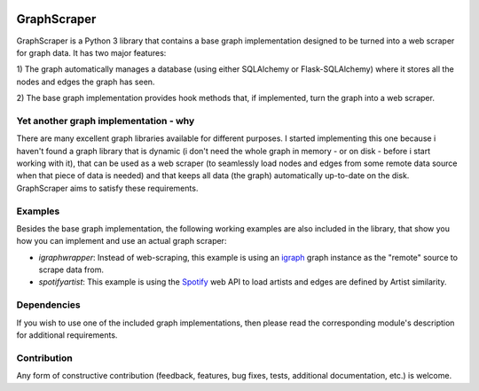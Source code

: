 |Downloads|

GraphScraper
=================

GraphScraper is a Python 3 library that contains a base graph implementation designed
to be turned into a web scraper for graph data. It has two major features:

1) The graph automatically manages a database (using either SQLAlchemy or
Flask-SQLAlchemy) where it stores all the nodes and edges the graph has seen.

2) The base graph implementation provides hook methods that, if implemented,
turn the graph into a web scraper.

Yet another graph implementation - why
-------------------------------------------

There are many excellent graph libraries available for different purposes. I started
implementing this one because i haven't found a graph library that is dynamic (i don't
need the whole graph in memory - or on disk - before i start working with it), that
can be used as a web scraper (to seamlessly load nodes and edges from some remote
data source when that piece of data is needed) and that keeps all data (the graph)
automatically up-to-date on the disk. GraphScraper aims to satisfy these requirements.

Examples
----------------------

Besides the base graph implementation, the following working examples are also included
in the library, that show you how you can implement and use an actual graph scraper:

- `igraphwrapper`: Instead of web-scraping, this example is using an igraph_ graph
  instance as the "remote" source to scrape data from.
- `spotifyartist`: This example is using the Spotify_ web API to load artists and
  edges are defined by Artist similarity.

Dependencies
-----------------

If you wish to use one of the included graph implementations, then please read the
corresponding module's description for additional requirements.

Contribution
-----------------

Any form of constructive contribution (feedback, features, bug fixes, tests, additional
documentation, etc.) is welcome.

.. _igraph: http://igraph.org
.. _Spotify: https://developer.spotify.com/web-api/
.. |Downloads| image:: https://pepy.tech/badge/graphscraper
